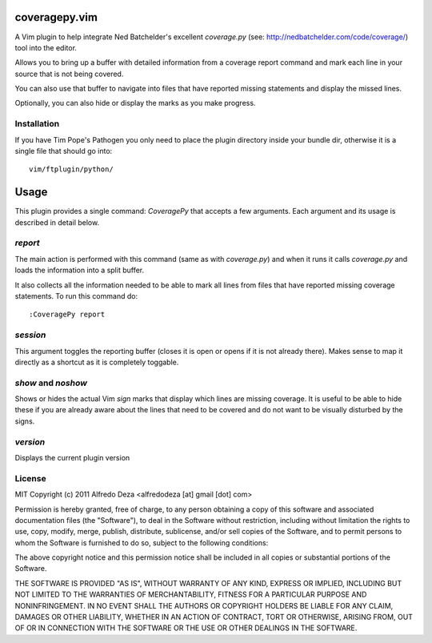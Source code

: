 coveragepy.vim
==============
A Vim plugin to help integrate Ned Batchelder's excellent `coverage.py` (see:
http://nedbatchelder.com/code/coverage/) tool into the editor.

Allows you to bring up a buffer with detailed information from a coverage
report command and mark each line in your source that is not being covered.

You can also use that buffer to navigate into files that have reported missing
statements and display the missed lines.

Optionally, you can also hide or display the marks as you make progress.

Installation
------------
If you have Tim Pope's Pathogen you only need to place the plugin directory
inside your bundle dir, otherwise it is a single file that should go into::

    vim/ftplugin/python/

Usage
=====
This plugin provides a single command: `CoveragePy` that accepts a few
arguments. Each argument and its usage is described in detail below.

`report`
--------
The main action is performed with this command (same as with `coverage.py`) and
when it runs it calls `coverage.py` and loads the information into a split
buffer.

It also collects all the information needed to be able to mark all lines from
files that have reported missing coverage statements. To run this command do::

    :CoveragePy report


`session`
---------
This argument toggles the reporting buffer (closes it is open or opens if it is
not already there). Makes sense to map it directly as a shortcut as it is
completely toggable.


`show` and `noshow`
-------------------
Shows or hides the actual Vim `sign` marks that display which lines are missing
coverage.
It is useful to be able to hide these if you are already aware about the lines
that need to be covered and do not want to be visually disturbed by the signs.


`version`
---------
Displays the current plugin version


License
-------

MIT
Copyright (c) 2011 Alfredo Deza <alfredodeza [at] gmail [dot] com>

Permission is hereby granted, free of charge, to any person obtaining a copy
of this software and associated documentation files (the "Software"), to deal
in the Software without restriction, including without limitation the rights
to use, copy, modify, merge, publish, distribute, sublicense, and/or sell
copies of the Software, and to permit persons to whom the Software is
furnished to do so, subject to the following conditions:

The above copyright notice and this permission notice shall be included in
all copies or substantial portions of the Software.

THE SOFTWARE IS PROVIDED "AS IS", WITHOUT WARRANTY OF ANY KIND, EXPRESS OR
IMPLIED, INCLUDING BUT NOT LIMITED TO THE WARRANTIES OF MERCHANTABILITY,
FITNESS FOR A PARTICULAR PURPOSE AND NONINFRINGEMENT. IN NO EVENT SHALL THE
AUTHORS OR COPYRIGHT HOLDERS BE LIABLE FOR ANY CLAIM, DAMAGES OR OTHER
LIABILITY, WHETHER IN AN ACTION OF CONTRACT, TORT OR OTHERWISE, ARISING FROM,
OUT OF OR IN CONNECTION WITH THE SOFTWARE OR THE USE OR OTHER DEALINGS IN
THE SOFTWARE.


